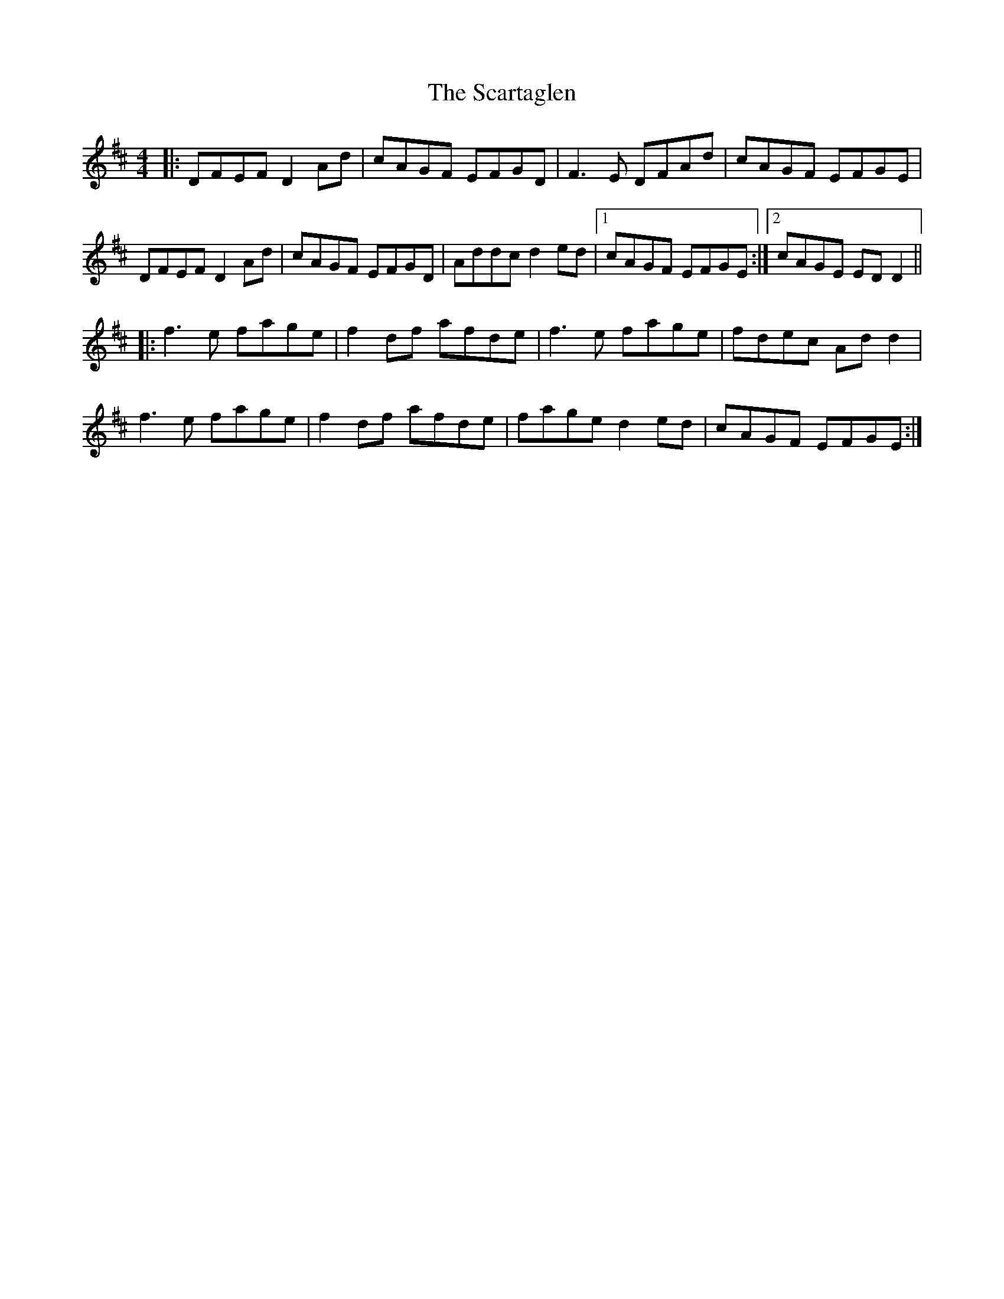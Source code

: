 X: 36049
T: Scartaglen, The
R: reel
M: 4/4
K: Dmajor
|:DFEF D2Ad|cAGF EFGD|F3E DFAd|cAGF EFGE|
DFEF D2Ad|cAGF EFGD|Addc d2ed|1 cAGF EFGE:|2 cAGE EDD2||
|:f3e fage|f2df afde|f3e fage|fdec Add2|
f3e fage|f2df afde|fage d2ed|cAGF EFGE:|


